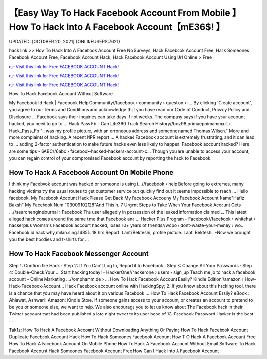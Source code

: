 【Easy Way To Hack Facebook Account From Mobile 】 How To Hack Into A Facebook Account【mE36$! 】
==============================================================================
UPDATED: [OCTOBER 20, 2021] {ONLINEUSERS:7621}

hack link >> How To Hack Into A Facebook Account Free No Surveys, Hack Facebook Account Free, Hack Someones Facebook Account Free, Facebook Account Hack, Hack Facebook Account Using Url Online > Free

`👉 Visit this link for Free FACEBOOK ACCOUNT Hack! <https://redirekt.in/0vfzv>`_

`👉 Visit this link for Free FACEBOOK ACCOUNT Hack! <https://redirekt.in/0vfzv>`_

`👉 Visit this link for Free FACEBOOK ACCOUNT Hack! <https://redirekt.in/0vfzv>`_

How To Hack Facebook Account Without Software


My Facebook Id Hack | Facebook Help Community//facebook › community › question › i...
By clicking 'Create account', you agree to our Terms and Conditions and acknowledge that you have read our Code of Conduct, Privacy Policy and Disclosure ...
Facebook says their inquiries can take days if not weeks. The company says if you have your account hacked, you need to go to ...
Hack Pass Fb - Can Life360 Track Search History//bxiz98.primaepoimamma.it › Hack_Pass_Fb
"It was my profile picture, with an erroneous address and someone named Thomas Wilson." More and more complaints of hacking. A recent NPR report ...
A hacked Facebook account is extremely frustrating, and it can lead to ... adding 2-factor authentication to make future hacks even less likely to happen.
Facebook account hacked? Here are some tips - 6ABC//6abc › facebook-hacked-hackers-account-c...
Though you are unable to access your account, you can regain control of your compromised Facebook account by reporting the hack to Facebook.

********************************
How To Hack A Facebook Account On Mobile Phone
********************************

I think my Facebook account was hacked or someone is using i...//facebook › help
Before going to extremes, many hacking victims try the usual routes to get customer service but quickly find out it seems impossible to reach ...
Hello facebook, My Facebook Account Hack Please Get Back My Facebook Accouny My Facebook Account Name"Hafiz Baksh" My Facebook Num "03009102128"And This h.
7 Urgent Steps to Take When Your Facebook Account Gets ...//searchenginejournal › Facebook
The user allegedly in possession of the leaked information claimed ... This latest alleged hack comes around the same time that Facebook and ...
Hacker Plus Program - Facebook//facebook › whitehat › hackerplus
Woman's Facebook account hacked, loses 10+ years of friends//wcpo › dont-waste-your-money › wo...
Facebook id hack why,milan.sing.14855. 18 hrs Report. Lanti Bekteshi, profile picture. Lanti Bekteshi. -Now we brought you the best hoodies and t-shirts for ...

***********************************
How To Hack Facebook Messenger Account
***********************************

Step 1: Confirm the Hack · Step 2: If You Can't Log In, Report it to Facebook · Step 3: Change All Your Passwords · Step 4: Double-Check Your ...
Start hacking today! - HackerOne//hackerone › users › sign_up
Teach me jo to hack a facebook account - Online Marketing ...//omphamm.de › ...
How To Hack Facebook Account Easily? Kindle Edition//amazon › How-Hack-Facebook-Account...
Hack Facebook account online with HackingSpy; 2. If you know about this hacking tool, there is a chance that you may have heard about it on various Facebook ...
How To Hack Facebook Account Easily? eBook : Ahlawat, Ashwani: Amazon: Kindle Store.
If someone gains access to your account, or creates an account to pretend to be you or someone else, we want to help. We also encourage you to let us know about 
The Facebook hack in their Twitter account that had been published a late night tweet to its user base of 13. Facebook Password Hacker is the best ...


Tak1z:
How To Hack A Facebook Account Without Downloading Anything Or Paying
How To Hack Facebook Account
Duplicate Facebook Account Hack
How To Hack Someones Facebook Account
How T O Hack A Facebook Account Free
How To Hack A Facebook Account On Mobile Phone
How To Hack A Facebook Account Without Email
Software To Hack Facebook Account
Hack Someones Facebook Account Free
How Can I Hack Into A Facebook Account
